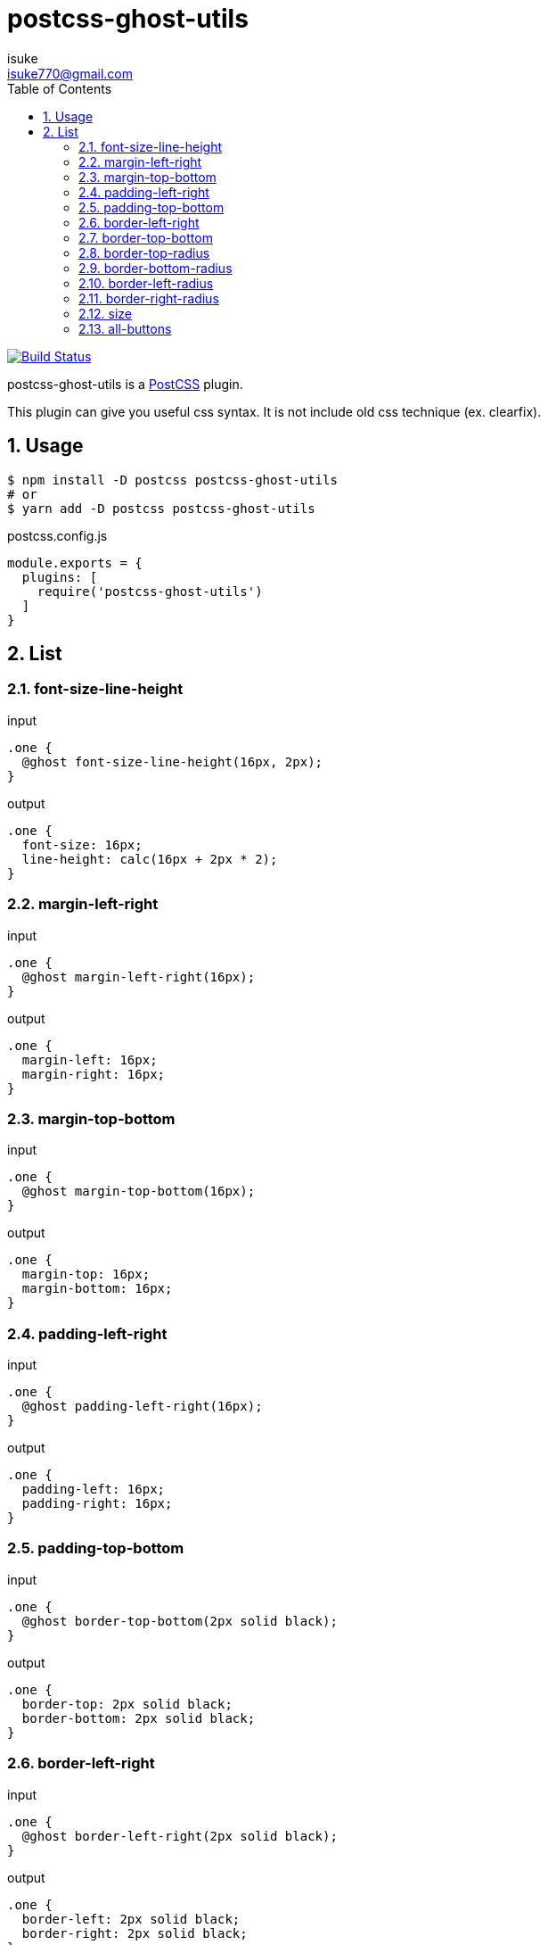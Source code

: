 :chapter-label:
:icons: font
:lang: en
:sectanchors:
:sectnums:
:sectnumlevels: 3
:source-highlighter: highlightjs
:toc:
:toclevels: 2

:author: isuke
:email: isuke770@gmail.com

= postcss-ghost-utils

image:https://travis-ci.org/isuke/postcss-ghost-utils.svg?branch=master["Build Status", link="https://travis-ci.org/isuke/postcss-ghost-utils"]

postcss-ghost-utils is a https://github.com/postcss/postcss[PostCSS] plugin.

This plugin can give you useful css syntax.
It is not include old css technique (ex. clearfix).

== Usage

[source,sh]
----
$ npm install -D postcss postcss-ghost-utils
# or
$ yarn add -D postcss postcss-ghost-utils
----

[source,js]
.postcss.config.js
----
module.exports = {
  plugins: [
    require('postcss-ghost-utils')
  ]
}
----

== List

=== font-size-line-height

[source,css]
.input
----
.one {
  @ghost font-size-line-height(16px, 2px);
}
----

[source,css]
.output
----
.one {
  font-size: 16px;
  line-height: calc(16px + 2px * 2);
}
----

=== margin-left-right

[source,css]
.input
----
.one {
  @ghost margin-left-right(16px);
}
----

[source,css]
.output
----
.one {
  margin-left: 16px;
  margin-right: 16px;
}
----

=== margin-top-bottom

[source,css]
.input
----
.one {
  @ghost margin-top-bottom(16px);
}
----

[source,css]
.output
----
.one {
  margin-top: 16px;
  margin-bottom: 16px;
}
----

=== padding-left-right

[source,css]
.input
----
.one {
  @ghost padding-left-right(16px);
}
----

[source,css]
.output
----
.one {
  padding-left: 16px;
  padding-right: 16px;
}
----

=== padding-top-bottom

[source,css]
.input
----
.one {
  @ghost border-top-bottom(2px solid black);
}
----

[source,css]
.output
----
.one {
  border-top: 2px solid black;
  border-bottom: 2px solid black;
}
----

=== border-left-right

[source,css]
.input
----
.one {
  @ghost border-left-right(2px solid black);
}
----

[source,css]
.output
----
.one {
  border-left: 2px solid black;
  border-right: 2px solid black;
}
----

=== border-top-bottom

[source,css]
.input
----
.one {
  @ghost border-top-bottom(2px solid black);
}
----

[source,css]
.output
----
.one {
  border-top: 2px solid black;
  border-bottom: 2px solid black;
}
----

=== border-top-radius

[source,css]
.input
----
.one {
  @ghost border-top-radius(4px);
}

.two {
  @ghost border-top-radius(4px 2px);
}
----

[source,css]
.output
----
.one {
  border-top-left-radius: 4px;
  border-top-right-radius: 4px;
}

.two {
  border-top-left-radius: 4px 2px;
  border-top-right-radius: 4px 2px;
}
----

=== border-bottom-radius

[source,css]
.input
----
.one {
  @ghost border-bottom-radius(4px);
}

.two {
  @ghost border-bottom-radius(4px 2px);
}
----

[source,css]
.output
----
.one {
  border-bottom-left-radius: 4px;
  border-bottom-right-radius: 4px;
}

.two {
  border-bottom-left-radius: 4px 2px;
  border-bottom-right-radius: 4px 2px;
}
----

=== border-left-radius

[source,css]
.input
----
.one {
  @ghost border-left-radius(4px);
}

.two {
  @ghost border-left-radius(4px 2px);
}
----

[source,css]
.output
----
.one {
  border-top-left-radius: 4px;
  border-bottom-left-radius: 4px;
}

.two {
  border-top-left-radius: 4px 2px;
  border-bottom-left-radius: 4px 2px;
}
----

=== border-right-radius

[source,css]
.input
----
.one {
  @ghost border-right-radius(4px);
}

.two {
  @ghost border-right-radius(4px 2px);
}
----

[source,css]
.output
----
.one {
  border-top-right-radius: 4px;
  border-bottom-right-radius: 4px;
}

.two {
  border-top-right-radius: 4px 2px;
  border-bottom-right-radius: 4px 2px;
}
----

=== size

[source,css]
.input
----
.one {
  @ghost size(160px);
}

.two {
  @ghost size(160px, 240px);
}
----

[source,css]
.output
----
.one {
  width: 160px;
  height: 160px;
}

.two {
  width: 160px;
  height: 240px;
}
----

=== all-buttons

[source,css]
.input
----
@ghost all-buttons {
  background-color: blue;
  border: none;
}
----

[source,css]
.output
----
button, [type='button'], [type='reset'], [type='submit'] {
  background-color: blue;
  border: none;
}
----
